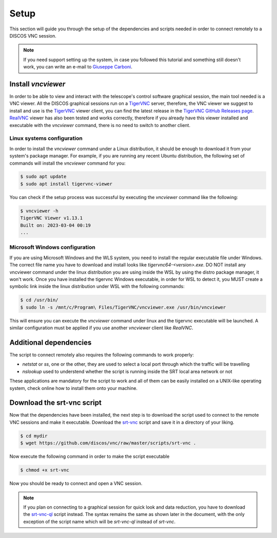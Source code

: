 .. _setup:

*****
Setup
*****

This section will guide you through the setup of the dependencies and scripts
needed in order to connect remotely to a DISCOS VNC session.

.. note::

   If you need support setting up the system, in case you followed this
   tutorial and something still doesn't work, you can write an e-mail to
   `Giuseppe Carboni <mailto:giuseppe.carboni@inaf.it>`_.


Install `vncviewer`
===================
In order to be able to view and interact with the telescope's control software
graphical session, the main tool needed is a VNC viewer.
All the DISCOS graphical sessions run on a `TigerVNC <https://tigervnc.org/>`_ server, therefore, the
VNC viewer we suggest to install and use is the `TigerVNC <https://tigervnc.org/>`_ viewer client,
you can find the latest release in the `TigerVNC GitHub Releases page <https://github.com/TigerVNC/tigervnc/releases>`_.
`RealVNC <https://www.realvnc.com/en/connect/download/viewer/>`_ viewer has also been tested and works correctly,
therefore if you already have this viewer installed and executable with the `vncviewer` command, there is no need to switch to another client.

Linux systems configuration
---------------------------
In order to install the `vncviewer` command under a Linux distribution, it
should be enough to download it from your system's package manager. For
example, if you are running any recent Ubuntu distribution, the following
set of commands will install the `vncviewer` command for you:

.. code-block::

   $ sudo apt update
   $ sudo apt install tigervnc-viewer

You can check if the setup process was successful by executing the `vncviewer`
command like the following:

.. code-block::

   $ vncviewer -h
   TigerVNC Viewer v1.13.1
   Built on: 2023-03-04 00:19
   ...

Microsoft Windows configuration
-------------------------------
If you are using Microsoft Windows and the WLS system, you need to install
the regular executable file under Windows. The correct file name you have to
download and install looks like `tigervnc64-<version>.exe`. DO NOT install any
vncviewer command under the linux distribution you are using inside the WSL by
using the distro package manager, it won't work. Once you have installed the
tigervnc Windows executable, in order for WSL to detect it, you MUST create a
symbolic link inside the linux distribution under WSL with the following commands:

.. code-block::

   $ cd /usr/bin/
   $ sudo ln -s /mnt/c/Program\ Files/TigerVNC/vncviewer.exe /usr/bin/vncviewer

This will ensure you can execute the `vncviewer` command under linux and the
tigervnc executable will be launched.
A similar configuration must be applied if you use another `vncviewer` client
like `RealVNC`.


Additional dependencies
=======================
The script to connect remotely also requires the following commands to work
properly:

- `netstat` or `ss`, one or the other, they are used to select a local port
  through which the traffic will be travelling
- `nslookup` used to understend whether the script is running inside the SRT
  local area network or not

These applications are mandatory for the script to work and all of them can be
easily installed on a UNIX-like operating system, check online how to install
them onto your machine.


Download the srt-vnc script
===========================

Now that the dependencies have been installed, the next step is to download the
script used to connect to the remote VNC sessions and make it executable.
Download the `srt-vnc <https://github.com/discos/vnc/raw/master/scripts/srt-vnc>`_
script and save it in a directory of your liking.

.. code-block::

   $ cd mydir
   $ wget https://github.com/discos/vnc/raw/master/scripts/srt-vnc .


Now execute the following command in order to make the script executable

.. code-block::

   $ chmod +x srt-vnc

Now you should be ready to connect and open a VNC session.

.. note::

   If you plan on connecting to a graphical session for quick look and data reduction,
   you have to download the `srt-vnc-ql
   <https://github.com/discos/vnc/raw/master/scripts/srt-vnc-ql>`_ script
   instead. The syntax remains the same as shown later in the document, with the
   only exception of the script name which will be `srt-vnc-ql` instead of
   `srt-vnc`.
